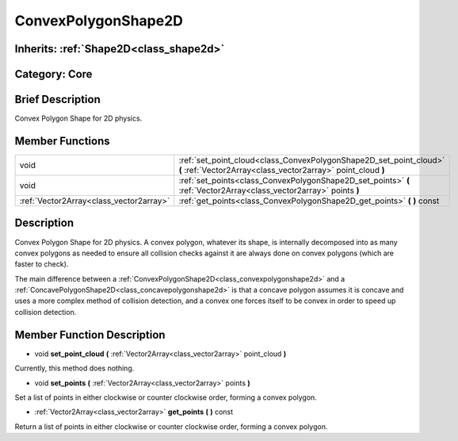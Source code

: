 .. _class_ConvexPolygonShape2D:

ConvexPolygonShape2D
====================

Inherits: :ref:`Shape2D<class_shape2d>`
---------------------------------------

Category: Core
--------------

Brief Description
-----------------

Convex Polygon Shape for 2D physics.

Member Functions
----------------

+------------------------------------------+--------------------------------------------------------------------------------------------------------------------------------------+
| void                                     | :ref:`set_point_cloud<class_ConvexPolygonShape2D_set_point_cloud>`  **(** :ref:`Vector2Array<class_vector2array>` point_cloud  **)** |
+------------------------------------------+--------------------------------------------------------------------------------------------------------------------------------------+
| void                                     | :ref:`set_points<class_ConvexPolygonShape2D_set_points>`  **(** :ref:`Vector2Array<class_vector2array>` points  **)**                |
+------------------------------------------+--------------------------------------------------------------------------------------------------------------------------------------+
| :ref:`Vector2Array<class_vector2array>`  | :ref:`get_points<class_ConvexPolygonShape2D_get_points>`  **(** **)** const                                                          |
+------------------------------------------+--------------------------------------------------------------------------------------------------------------------------------------+

Description
-----------

Convex Polygon Shape for 2D physics. A convex polygon, whatever its shape, is internally decomposed into as many convex polygons as needed to ensure all collision checks against it are always done on convex polygons (which are faster to check).

The main difference between a :ref:`ConvexPolygonShape2D<class_convexpolygonshape2d>` and a :ref:`ConcavePolygonShape2D<class_concavepolygonshape2d>` is that a concave polygon assumes it is concave and uses a more complex method of collision detection, and a convex one forces itself to be convex in order to speed up collision detection.

Member Function Description
---------------------------

.. _class_ConvexPolygonShape2D_set_point_cloud:

- void  **set_point_cloud**  **(** :ref:`Vector2Array<class_vector2array>` point_cloud  **)**

Currently, this method does nothing.

.. _class_ConvexPolygonShape2D_set_points:

- void  **set_points**  **(** :ref:`Vector2Array<class_vector2array>` points  **)**

Set a list of points in either clockwise or counter clockwise order, forming a convex polygon.

.. _class_ConvexPolygonShape2D_get_points:

- :ref:`Vector2Array<class_vector2array>`  **get_points**  **(** **)** const

Return a list of points in either clockwise or counter clockwise order, forming a convex polygon.


